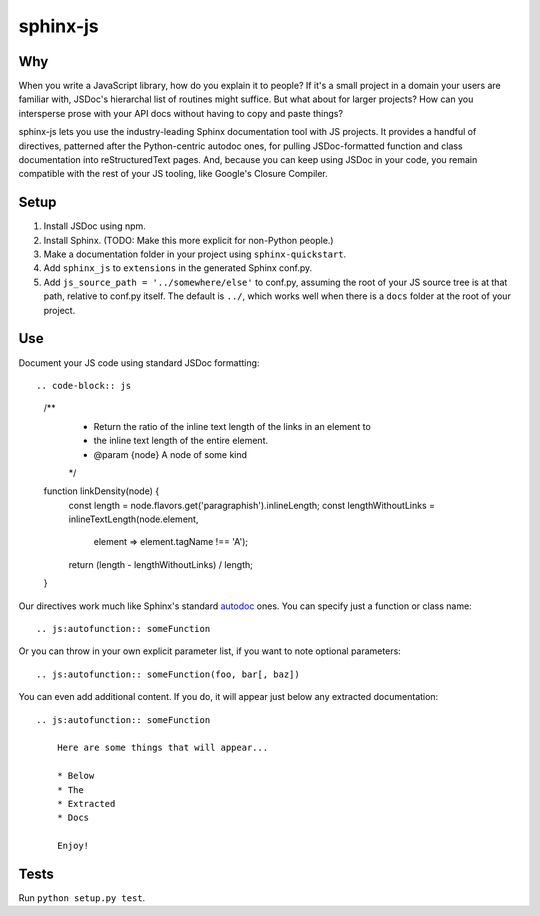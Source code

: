 =========
sphinx-js
=========

Why
===

When you write a JavaScript library, how do you explain it to people? If it's a small project in a domain your users are familiar with, JSDoc's hierarchal list of routines might suffice. But what about for larger projects? How can you intersperse prose with your API docs without having to copy and paste things?

sphinx-js lets you use the industry-leading Sphinx documentation tool with JS projects. It provides a handful of directives, patterned after the Python-centric autodoc ones, for pulling JSDoc-formatted function and class documentation into reStructuredText pages. And, because you can keep using JSDoc in your code, you remain compatible with the rest of your JS tooling, like Google's Closure Compiler.

Setup
=====

1. Install JSDoc using npm.
2. Install Sphinx. (TODO: Make this more explicit for non-Python people.)
3. Make a documentation folder in your project using ``sphinx-quickstart``.
4. Add ``sphinx_js`` to ``extensions`` in the generated Sphinx conf.py.
5. Add ``js_source_path = '../somewhere/else'`` to conf.py, assuming the root
   of your JS source tree is at that path, relative to conf.py itself. The
   default is ``../``, which works well when there is a ``docs`` folder at the
   root of your project.

Use
===

Document your JS code using standard JSDoc formatting::

.. code-block:: js

   /**
    * Return the ratio of the inline text length of the links in an element to
    * the inline text length of the entire element.
    * @param {node} A node of some kind
    */
   function linkDensity(node) {
       const length = node.flavors.get('paragraphish').inlineLength;
       const lengthWithoutLinks = inlineTextLength(node.element,
                                                   element => element.tagName !== 'A');
       return (length - lengthWithoutLinks) / length;
   }

Our directives work much like Sphinx's standard `autodoc
<http://www.sphinx-doc.org/en/latest/ext/autodoc.html>`_ ones. You can specify
just a function or class name::

    .. js:autofunction:: someFunction

Or you can throw in your own explicit parameter list, if you want to note
optional parameters::

    .. js:autofunction:: someFunction(foo, bar[, baz])

You can even add additional content. If you do, it will appear just below any
extracted documentation::

    .. js:autofunction:: someFunction

        Here are some things that will appear...

        * Below
        * The
        * Extracted
        * Docs

        Enjoy!

Tests
=====

Run ``python setup.py test``.
